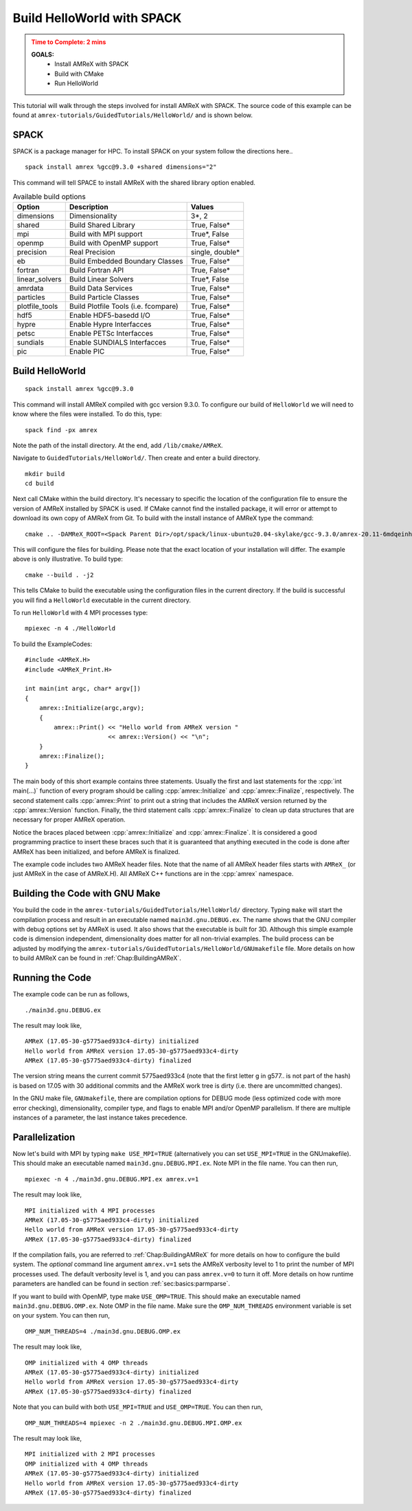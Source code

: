 .. role:: cpp(code)
   :language: c++

.. _hello_world_with_spack:


Build HelloWorld with SPACK
===========================

.. admonition:: **Time to Complete**: 2 mins
   :class: warning

   **GOALS:**
     - Install AMReX with SPACK
     - Build with CMake
     - Run HelloWorld

This tutorial will walk through the steps involved for install AMReX with
SPACK. The source code of this example can be found  at ``amrex-tutorials/GuidedTutorials/HelloWorld/``
and is shown below.

SPACK
-----

SPACK is a package manager for HPC. To install SPACK on your system follow the
directions here..


::

   spack install amrex %gcc@9.3.0 +shared dimensions="2"

This command will tell SPACE to install AMReX with the shared library option enabled.


.. table:: Available build options

   +----------------+------------------------------------------+------------------+
   | Option         | Description                              | Values           |
   +================+==========================================+==================+
   | dimensions     | Dimensionality                           | 3\*, 2           |
   +----------------+------------------------------------------+------------------+
   | shared         | Build Shared Library                     | True, False\*    |
   +----------------+------------------------------------------+------------------+
   | mpi            | Build with MPI support                   | True\*, False    |
   +----------------+------------------------------------------+------------------+
   | openmp         | Build with OpenMP support                | True, False\*    |
   +----------------+------------------------------------------+------------------+
   | precision      | Real Precision                           | single, double\* |
   +----------------+------------------------------------------+------------------+
   | eb             | Build Embedded Boundary Classes          | True, False\*    |
   +----------------+------------------------------------------+------------------+
   | fortran        | Build Fortran API                        | True, False\*    |
   +----------------+------------------------------------------+------------------+
   | linear_solvers | Build Linear Solvers                     | True\*, False    |
   +----------------+------------------------------------------+------------------+
   | amrdata        | Build Data Services                      | True, False\*    |
   +----------------+------------------------------------------+------------------+
   | particles      | Build Particle Classes                   | True, False\*    |
   +----------------+------------------------------------------+------------------+
   | plotfile_tools | Build Plotfile Tools (i.e. fcompare)     | True, False\*    |
   +----------------+------------------------------------------+------------------+
   | hdf5           | Enable HDF5-basedd I/O                   | True, False\*    |
   +----------------+------------------------------------------+------------------+
   | hypre          | Enable Hypre Interfacces                 | True, False\*    |
   +----------------+------------------------------------------+------------------+
   | petsc          | Enable PETSc Interfacces                 | True, False\*    |
   +----------------+------------------------------------------+------------------+
   | sundials       | Enable SUNDIALS Interfacces              | True, False\*    |
   +----------------+------------------------------------------+------------------+
   | pic            | Enable PIC                               | True, False\*    |
   +----------------+------------------------------------------+------------------+



Build HelloWorld
----------------

::

   spack install amrex %gcc@9.3.0

This command will install AMReX compiled with gcc version 9.3.0.
To configure our build of ``HelloWorld`` we will
need to know where the files were installed. To do this, type:

::

  spack find -px amrex

Note the path of the install directory. At the end, add ``/lib/cmake/AMReX``.

Navigate to ``GuidedTutorials/HelloWorld/``. Then create and enter a build directory.

::

  mkdir build
  cd build


Next call CMake within the build directory. It's necessary to specific the
location of the configuration file to ensure the version of AMReX installed by
SPACK is used. If CMake cannot find the installed package, it will error or attempt
to download its own copy of AMReX from Git. To build with the install instance of
AMReX type the command:

::

  cmake .. -DAMReX_ROOT=<Spack Parent Dir>/opt/spack/linux-ubuntu20.04-skylake/gcc-9.3.0/amrex-20.11-6mdqeinhhi5ynvq6r6ywt5c77qlc6lfx/lib/cmake/AMReX

This will configure the files for building. Please note that the exact location
of your installation will differ. The example above is only illustrative.
To build type:

::

  cmake --build . -j2

This tells CMake to build the executable using the configuration
files in the current directory. If the build is successful
you will find a ``HelloWorld`` executable in the current directory.

To run ``HelloWorld`` with 4 MPI processes type:

::

  mpiexec -n 4 ./HelloWorld





To build the ExampleCodes:




.. highlight:: c++

::

     #include <AMReX.H>
     #include <AMReX_Print.H>

     int main(int argc, char* argv[])
     {
         amrex::Initialize(argc,argv);
         {
             amrex::Print() << "Hello world from AMReX version "
                            << amrex::Version() << "\n";
         }
         amrex::Finalize();
     }

The main body of this short example contains three statements.  Usually the
first and last statements for the :cpp:`int main(...)` function of every
program should be calling :cpp:`amrex::Initialize` and :cpp:`amrex::Finalize`,
respectively. The second statement calls :cpp:`amrex::Print` to print out a
string that includes the AMReX version returned by the :cpp:`amrex::Version`
function. Finally, the third statement calls :cpp:`amrex::Finalize` to clean up
data structures that are necessary for proper AMReX operation.

Notice the braces placed between :cpp:`amrex::Initialize` and
:cpp:`amrex::Finalize`. It is considered a good programming practice to insert
these braces such that it is guaranteed that anything executed in the code is
done after AMReX has been initialized, and before AMReX is finalized.

The example code includes two AMReX header files. Note that the name
of all AMReX header files starts with ``AMReX_`` (or just AMReX in the case of
AMReX.H). All AMReX C++ functions are in the :cpp:`amrex` namespace.

Building the Code with GNU Make
-------------------------------

You build the code in the ``amrex-tutorials/GuidedTutorials/HelloWorld/`` directory.
Typing ``make`` will start the compilation process and result in an executable
named ``main3d.gnu.DEBUG.ex``. The name shows that the GNU compiler with debug
options set by AMReX is used.  It also shows that the executable is built for
3D. Although this simple example code is dimension independent, dimensionality
does matter for all non-trivial examples. The build process can be adjusted by
modifying the ``amrex-tutorials/GuidedTutorials/HelloWorld/GNUmakefile`` file.  More
details on how to build AMReX can be found in :ref:`Chap:BuildingAMReX`.

Running the Code
----------------

The example code can be run as follows,

.. highlight:: console

::

      ./main3d.gnu.DEBUG.ex

The result may look like,

.. highlight:: console

::

      AMReX (17.05-30-g5775aed933c4-dirty) initialized
      Hello world from AMReX version 17.05-30-g5775aed933c4-dirty
      AMReX (17.05-30-g5775aed933c4-dirty) finalized

The version string means the current commit 5775aed933c4 (note that the first
letter g in g577.. is not part of the hash) is based on 17.05 with 30
additional commits and the AMReX work tree is dirty (i.e. there are uncommitted
changes).

In the GNU make file, ``GNUmakefile``,  there are compilation options for DEBUG mode (less optimized
code with more error checking), dimensionality, compiler type, and flags to
enable MPI and/or OpenMP parallelism.  If there are multiple instances of a
parameter, the last instance takes precedence.

Parallelization
---------------

Now let's build with MPI by typing ``make USE_MPI=TRUE`` (alternatively you can
set ``USE_MPI=TRUE`` in the GNUmakefile). This should make an executable named
``main3d.gnu.DEBUG.MPI.ex``. Note MPI in the file name. You can then run,

.. highlight:: console

::

      mpiexec -n 4 ./main3d.gnu.DEBUG.MPI.ex amrex.v=1

The result may look like,

.. highlight:: console

::

      MPI initialized with 4 MPI processes
      AMReX (17.05-30-g5775aed933c4-dirty) initialized
      Hello world from AMReX version 17.05-30-g5775aed933c4-dirty
      AMReX (17.05-30-g5775aed933c4-dirty) finalized

If the compilation fails, you are referred to :ref:`Chap:BuildingAMReX` for
more details on how to configure the build system.  The *optional* command line
argument ``amrex.v=1`` sets the AMReX verbosity level
to 1 to print the number of MPI processes used.  The default verbosity
level is 1, and you can pass ``amrex.v=0`` to turn it off.
More details on how runtime parameters are handled can be found in
section :ref:`sec:basics:parmparse`.

If you want to build with OpenMP, type make ``USE_OMP=TRUE``.  This should make
an executable named ``main3d.gnu.DEBUG.OMP.ex``. Note OMP in the file name.
Make sure the ``OMP_NUM_THREADS`` environment variable is set on your system.
You can then run,

.. highlight:: console

::

      OMP_NUM_THREADS=4 ./main3d.gnu.DEBUG.OMP.ex

The result may look like,

.. highlight:: console

::

      OMP initialized with 4 OMP threads
      AMReX (17.05-30-g5775aed933c4-dirty) initialized
      Hello world from AMReX version 17.05-30-g5775aed933c4-dirty
      AMReX (17.05-30-g5775aed933c4-dirty) finalized

Note that you can build with both ``USE_MPI=TRUE`` and ``USE_OMP=TRUE``.  You
can then run,

.. highlight:: console

::

      OMP_NUM_THREADS=4 mpiexec -n 2 ./main3d.gnu.DEBUG.MPI.OMP.ex

The result may look like,

.. highlight:: console

::

      MPI initialized with 2 MPI processes
      OMP initialized with 4 OMP threads
      AMReX (17.05-30-g5775aed933c4-dirty) initialized
      Hello world from AMReX version 17.05-30-g5775aed933c4-dirty
      AMReX (17.05-30-g5775aed933c4-dirty) finalized
